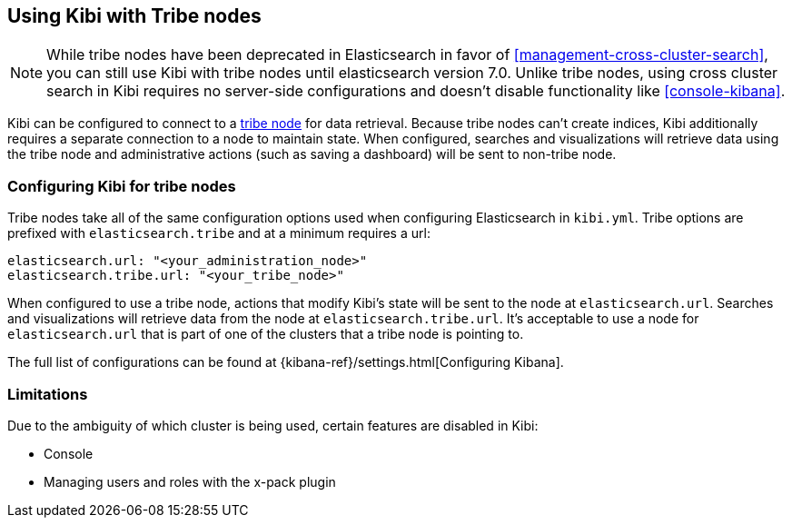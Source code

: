 [[tribe]]
== Using Kibi with Tribe nodes

NOTE: While tribe nodes have been deprecated in Elasticsearch in favor of
<<management-cross-cluster-search>>, you can still use Kibi with tribe nodes until
elasticsearch version 7.0. Unlike tribe nodes, using cross cluster search in Kibi requires no
server-side configurations and doesn't disable functionality like <<console-kibana>>.

Kibi can be configured to connect to a https://www.elastic.co/guide/en/elasticsearch/reference/current/modules-tribe.html[tribe node] for data retrieval.  Because tribe nodes can't create indices, Kibi additionally
requires a separate connection to a node to maintain state.  When configured, searches and visualizations will retrieve data using
the tribe node and administrative actions (such as saving a dashboard) will be sent to non-tribe node.

[float]
[[tribe-configuration]]
=== Configuring Kibi for tribe nodes

Tribe nodes take all of the same configuration options used when configuring Elasticsearch in `kibi.yml`.
Tribe options are prefixed with `elasticsearch.tribe` and at a minimum requires a url:
[source,text]
----
elasticsearch.url: "<your_administration_node>"
elasticsearch.tribe.url: "<your_tribe_node>"
----

When configured to use a tribe node, actions that modify Kibi's state will be sent to the node at `elasticsearch.url`.  Searches and visualizations
will retrieve data from the node at `elasticsearch.tribe.url`.  It's acceptable to use a node for `elasticsearch.url` that is part of one of the clusters that
a tribe node is pointing to.

The full list of configurations can be found at {kibana-ref}/settings.html[Configuring
Kibana].

[float]
[[tribe-limitations]]
=== Limitations

Due to the ambiguity of which cluster is being used, certain features are disabled in Kibi:

* Console
* Managing users and roles with the x-pack plugin
